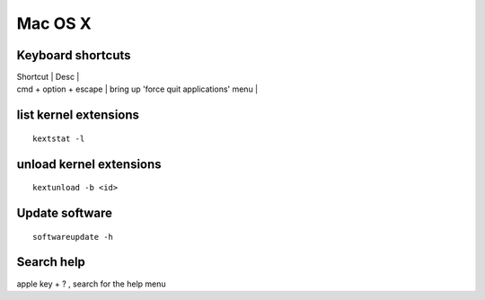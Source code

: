 Mac OS X
--------

Keyboard shortcuts
==================

| Shortcut | Desc |
| cmd + option + escape | bring up 'force quit applications' menu |

list kernel extensions
==============================
::

 kextstat -l

unload kernel extensions
==============================
::
  
  kextunload -b <id>

Update software
===============
::

 softwareupdate -h

Search help
===========
apple key + ? , search for the help menu
